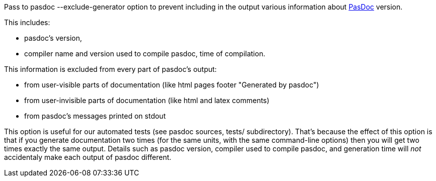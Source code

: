 Pass to pasdoc --exclude-generator option to prevent including in the
output various information about link:Home[PasDoc] version.

This includes:

* pasdoc's version,
* compiler name and version used to compile pasdoc, time of compilation.

This information is excluded from every part of pasdoc's output:

* from user-visible parts of documentation (like html pages footer
"Generated by pasdoc")
* from user-invisible parts of documentation
(like html and latex comments)
* from pasdoc's messages printed on
stdout

This option is useful for our automated tests (see pasdoc sources,
tests/ subdirectory). That's because the effect of this option is that
if you generate documentation two times (for the same units, with the
same command-line options) then you will get two times exactly the same
output. Details such as pasdoc version, compiler used to compile pasdoc,
and generation time will _not_ accidentaly make each output of pasdoc
different.
